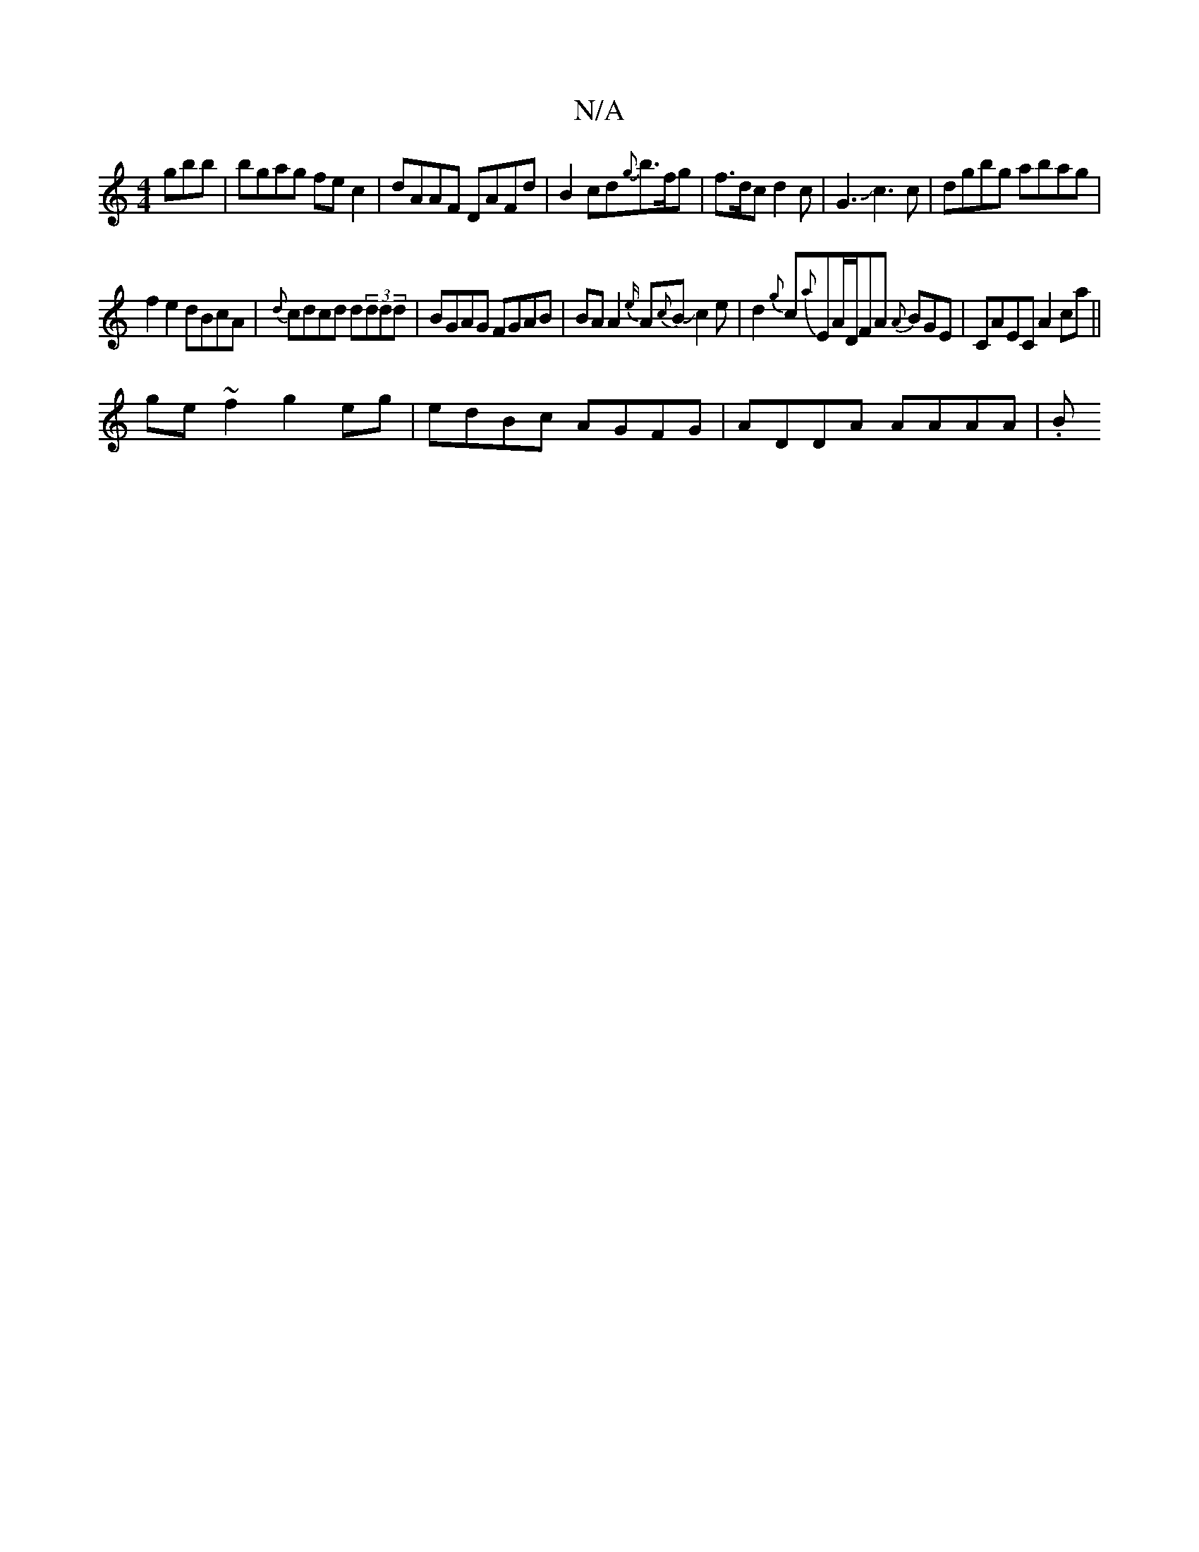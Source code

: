 X:1
T:N/A
M:4/4
R:N/A
K:Cmajor
gbb|bgag fec2|dAAF DAFd|B2cd{g}b>fg|f>dc d2 c|G3Jc3 c|dgbg abag |
f2e2 dBcA | {d}cdcd d(3ddd|BGAG FGAB|BA A2 {e/}A{c}BJc2e|d2 {g}c{a}E{/}A/D/FA {A}BGE|CAEC A2 ca||
ge~f2 g2eg|edBc AGFG|ADDA AAAA|(3.B.